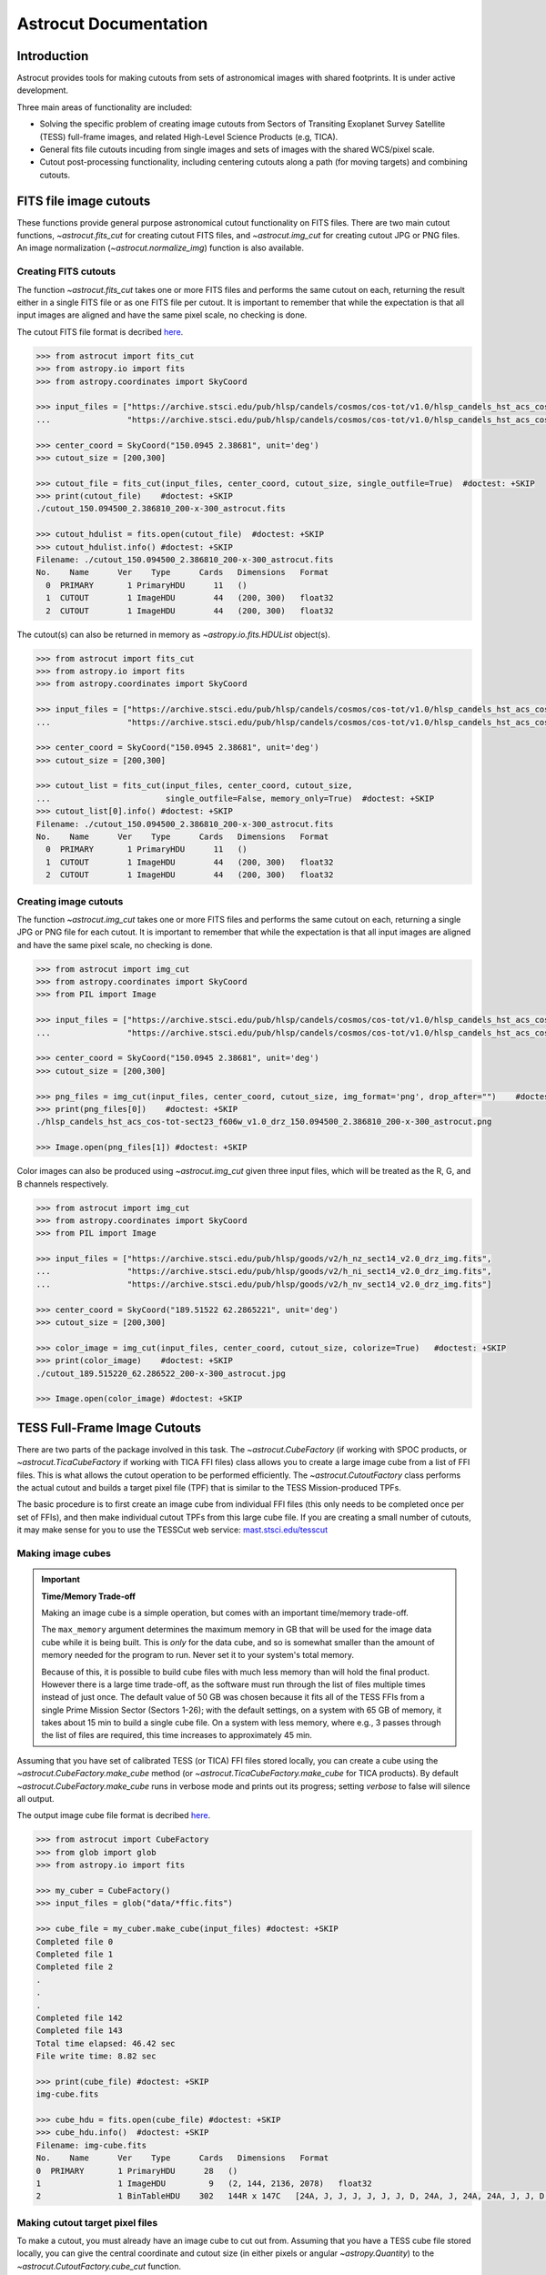 
**********************
Astrocut Documentation
**********************

 
Introduction
============

Astrocut provides tools for making cutouts from sets of astronomical images with shared footprints. It is under active development. 

Three main areas of functionality are included:

- Solving the specific problem of creating image cutouts from Sectors of Transiting Exoplanet Survey Satellite (TESS) full-frame images, and related High-Level Science Products (e.g, TICA).
- General fits file cutouts incuding from single images and sets of images with the shared WCS/pixel scale.
- Cutout post-processing functionality, including centering cutouts along a path (for moving targets) and combining cutouts.



FITS file image cutouts
=======================

These functions provide general purpose astronomical cutout functionality on FITS files.
There are two main cutout functions, `~astrocut.fits_cut` for creating cutout FITS files,
and `~astrocut.img_cut` for creating cutout JPG or PNG files. An image normalization
(`~astrocut.normalize_img`) function is also available.

Creating FITS cutouts
---------------------

The function `~astrocut.fits_cut` takes one or more FITS files and performs the same cutout
on each, returning the result either in a single FITS file or as one FITS file per cutout.
It is important to remember that while the expectation is that all input images are aligned
and have the same pixel scale, no checking is done.

The cutout FITS file format is decribed `here <file_formats.html#fits-cutout-files>`__.

.. code-block:: python

                >>> from astrocut import fits_cut
                >>> from astropy.io import fits
                >>> from astropy.coordinates import SkyCoord
                
                >>> input_files = ["https://archive.stsci.edu/pub/hlsp/candels/cosmos/cos-tot/v1.0/hlsp_candels_hst_acs_cos-tot-sect23_f606w_v1.0_drz.fits",
                ...                "https://archive.stsci.edu/pub/hlsp/candels/cosmos/cos-tot/v1.0/hlsp_candels_hst_acs_cos-tot-sect23_f814w_v1.0_drz.fits"]

                >>> center_coord = SkyCoord("150.0945 2.38681", unit='deg')
                >>> cutout_size = [200,300]
                
                >>> cutout_file = fits_cut(input_files, center_coord, cutout_size, single_outfile=True)  #doctest: +SKIP
                >>> print(cutout_file)    #doctest: +SKIP
                ./cutout_150.094500_2.386810_200-x-300_astrocut.fits

                >>> cutout_hdulist = fits.open(cutout_file)  #doctest: +SKIP
                >>> cutout_hdulist.info() #doctest: +SKIP
                Filename: ./cutout_150.094500_2.386810_200-x-300_astrocut.fits
                No.    Name      Ver    Type      Cards   Dimensions   Format
                  0  PRIMARY       1 PrimaryHDU      11   ()      
                  1  CUTOUT        1 ImageHDU        44   (200, 300)   float32   
                  2  CUTOUT        1 ImageHDU        44   (200, 300)   float32

                  
The cutout(s) can also be returned in memory as `~astropy.io.fits.HDUList` object(s).

.. code-block:: python

                >>> from astrocut import fits_cut
                >>> from astropy.io import fits
                >>> from astropy.coordinates import SkyCoord
                
                >>> input_files = ["https://archive.stsci.edu/pub/hlsp/candels/cosmos/cos-tot/v1.0/hlsp_candels_hst_acs_cos-tot-sect23_f606w_v1.0_drz.fits",
                ...                "https://archive.stsci.edu/pub/hlsp/candels/cosmos/cos-tot/v1.0/hlsp_candels_hst_acs_cos-tot-sect23_f814w_v1.0_drz.fits"]

                >>> center_coord = SkyCoord("150.0945 2.38681", unit='deg')
                >>> cutout_size = [200,300]
                
                >>> cutout_list = fits_cut(input_files, center_coord, cutout_size,
                ...                        single_outfile=False, memory_only=True)  #doctest: +SKIP
                >>> cutout_list[0].info() #doctest: +SKIP
                Filename: ./cutout_150.094500_2.386810_200-x-300_astrocut.fits
                No.    Name      Ver    Type      Cards   Dimensions   Format
                  0  PRIMARY       1 PrimaryHDU      11   ()      
                  1  CUTOUT        1 ImageHDU        44   (200, 300)   float32   
                  2  CUTOUT        1 ImageHDU        44   (200, 300)   float32

                  
                  
Creating image cutouts
----------------------
                  
The function `~astrocut.img_cut` takes one or more FITS files and performs the same cutout
on each, returning a single JPG or PNG file for each cutout.
It is important to remember that while the expectation is that all input images are
aligned and have the same pixel scale, no checking is done.

.. code-block:: python

                >>> from astrocut import img_cut
                >>> from astropy.coordinates import SkyCoord
                >>> from PIL import Image
                
                >>> input_files = ["https://archive.stsci.edu/pub/hlsp/candels/cosmos/cos-tot/v1.0/hlsp_candels_hst_acs_cos-tot-sect23_f606w_v1.0_drz.fits",
                ...                "https://archive.stsci.edu/pub/hlsp/candels/cosmos/cos-tot/v1.0/hlsp_candels_hst_acs_cos-tot-sect23_f814w_v1.0_drz.fits"]

                >>> center_coord = SkyCoord("150.0945 2.38681", unit='deg')
                >>> cutout_size = [200,300]
                
                >>> png_files = img_cut(input_files, center_coord, cutout_size, img_format='png', drop_after="")    #doctest: +SKIP
                >>> print(png_files[0])    #doctest: +SKIP
                ./hlsp_candels_hst_acs_cos-tot-sect23_f606w_v1.0_drz_150.094500_2.386810_200-x-300_astrocut.png

                >>> Image.open(png_files[1]) #doctest: +SKIP
                
.. image:: imgs/png_ex_cutout.png

Color images can also be produced using `~astrocut.img_cut` given three input files, which will be
treated as the R, G, and B channels respectively.

.. code-block:: python

                >>> from astrocut import img_cut
                >>> from astropy.coordinates import SkyCoord
                >>> from PIL import Image
                
                >>> input_files = ["https://archive.stsci.edu/pub/hlsp/goods/v2/h_nz_sect14_v2.0_drz_img.fits",
                ...                "https://archive.stsci.edu/pub/hlsp/goods/v2/h_ni_sect14_v2.0_drz_img.fits",
                ...                "https://archive.stsci.edu/pub/hlsp/goods/v2/h_nv_sect14_v2.0_drz_img.fits"]
                
                >>> center_coord = SkyCoord("189.51522 62.2865221", unit='deg')
                >>> cutout_size = [200,300]
                
                >>> color_image = img_cut(input_files, center_coord, cutout_size, colorize=True)   #doctest: +SKIP
                >>> print(color_image)    #doctest: +SKIP
                ./cutout_189.515220_62.286522_200-x-300_astrocut.jpg
                
                >>> Image.open(color_image) #doctest: +SKIP
                
.. image:: imgs/color_ex_cutout.png         


      
TESS Full-Frame Image Cutouts
=============================

There are two parts of the package involved in this task. The `~astrocut.CubeFactory`
(if working with SPOC products, or `~astrocut.TicaCubeFactory` if working with TICA FFI files)
class allows you to create a large image cube from a list of FFI files.
This is what allows the cutout operation to be performed efficiently.
The `~astrocut.CutoutFactory` class performs the actual cutout and builds
a target pixel file (TPF) that is similar to the TESS Mission-produced TPFs.

The basic procedure is to first create an image cube from individual FFI files
(this only needs to be completed once per set of FFIs), and then make individual cutout TPFs from this
large cube file. If you are creating a small number of cutouts, it may make
sense for you to use the TESSCut web service:
`mast.stsci.edu/tesscut <https://mast.stsci.edu/tesscut/>`_
 
Making image cubes
------------------

.. important::
   **Time/Memory Trade-off**

   Making an image cube is a simple operation, but comes with an important
   time/memory trade-off.

   The ``max_memory`` argument determines the maximum memory in GB that will be used
   for the image data cube while it is being built. This is *only* for the data cube,
   and so is somewhat smaller than the amount of memory needed for the program to run.
   Never set it to your system's total memory.

   Because of this, it is possible to build cube files with much less memory than will
   hold the final product. However there is a large time trade-off, as the software must
   run through the list of files multiple times instead of just once. The default value
   of 50 GB was chosen because it fits all of the TESS FFIs from a single Prime Mission 
   Sector (Sectors 1-26); with the default settings, on a system with 65 GB of memory,
   it takes about 15 min to build a single cube file. On a system with less memory, 
   where e.g., 3 passes through the list of files are required, this time increases to 
   approximately 45 min. 
   

Assuming that you have set of calibrated TESS (or TICA) FFI files stored locally, you can
create a cube using the `~astrocut.CubeFactory.make_cube` method (or 
`~astrocut.TicaCubeFactory.make_cube` for TICA products). By default `~astrocut.CubeFactory.make_cube` 
runs in verbose mode and prints out its progress; setting `verbose` to false will silence
all output.

The output image cube file format is decribed `here <file_formats.html#cube-files>`__.

.. code-block:: python

                >>> from astrocut import CubeFactory
                >>> from glob import glob
                >>> from astropy.io import fits
                
                >>> my_cuber = CubeFactory()
                >>> input_files = glob("data/*ffic.fits") 
                
                >>> cube_file = my_cuber.make_cube(input_files) #doctest: +SKIP
                Completed file 0
                Completed file 1
                Completed file 2
                .
                .
                .
                Completed file 142
                Completed file 143
                Total time elapsed: 46.42 sec
                File write time: 8.82 sec

                >>> print(cube_file) #doctest: +SKIP
                img-cube.fits

                >>> cube_hdu = fits.open(cube_file) #doctest: +SKIP
                >>> cube_hdu.info()  #doctest: +SKIP
                Filename: img-cube.fits
                No.    Name      Ver    Type      Cards   Dimensions   Format
                0  PRIMARY       1 PrimaryHDU      28   ()      
                1                1 ImageHDU         9   (2, 144, 2136, 2078)   float32   
                2                1 BinTableHDU    302   144R x 147C   [24A, J, J, J, J, J, J, D, 24A, J, 24A, 24A, J, J, D, 24A, 24A, 24A, J, D, 24A, D, D, D, D, 24A, 24A, D, D, D, D, D, 24A, D, D, D, D, J, D, D, D, D, D, D, D, D, D, D, D, D, J, J, D, J, J, J, J, J, J, J, J, J, J, D, J, J, J, J, J, J, D, J, J, J, J, J, J, D, J, J, J, J, J, J, D, J, J, J, J, J, J, J, J, 24A, D, J, 24A, 24A, D, D, D, D, D, D, D, D, J, J, D, D, D, D, D, D, J, J, D, D, D, D, D, D, D, D, D, D, D, D, 24A, J, 24A, 24A, J, J, D, 24A, 24A, J, J, D, D, D, D, J, 24A, 24A, 24A]  


Making cutout target pixel files
--------------------------------

To make a cutout, you must already have an image cube to cut out from.
Assuming that you have a TESS cube file stored locally, you can give the central
coordinate and cutout size (in either pixels or angular `~astropy.Quantity`)
to the `~astrocut.CutoutFactory.cube_cut` function.

You can either specify an output TPF name, or the file name will be built as:
"<cube_file_base>_<ra>_<dec>_<cutout_size>_astrocut.fits". You can optionally
also specify a output path, the directory in which the target pixel file will
be saved; if unspecified, this will default to the current directory.

The cutout target pixel file format is decribed `here <file_formats.html#target-pixel-files>`__.

.. code-block:: python

                >>> from astrocut import CutoutFactory
                >>> from astropy.io import fits

                >>> my_cutter = CutoutFactory()
                >>> cube_file = "img-cube.fits"

                >>> cutout_file = my_cutter.cube_cut(cube_file, "251.51 32.36", 5, verbose=True) #doctest: +SKIP
                Cutout center coordinate: 251.51,32.36
                xmin,xmax: [26 31]
                ymin,ymax: [149 154]
                Image cutout cube shape: (144, 5, 5)
                Uncertainty cutout cube shape: (144, 5, 5)
                Target pixel file: img_251.51_32.36_5x5_astrocut.fits
                Write time: 0.016 sec
                Total time: 0.18 sec

                >>> cutout_hdu = fits.open(cutout_file) #doctest: +SKIP
                >>> cutout_hdu.info() #doctest: +SKIP
                Filename: img_251.51_32.36_5x5_astrocut.fits
                No.    Name      Ver    Type      Cards   Dimensions   Format
                0  PRIMARY       1 PrimaryHDU      42   ()      
                1  PIXELS        1 BinTableHDU    222   144R x 12C   [D, E, J, 25J, 25E, 25E, 25E, 25E, J, E, E, 38A]   
                2  APERTURE      1 ImageHDU        45   (5, 5)   float64  


Cloud-based Cutouts
-------------------

You can also create cutout target pixel files out of TESS cube files stored on MAST's AWS open data bucket.
Using cube files stored on the cloud allows you the option to implement multithreading to improve cutout generation
speed. See below for an example using the URL for a TESS cube file stored on AWS.

Multithreading
---------------

To use multithreading for cloud-based cutouts, set the ``threads`` argument in ``cube_cut`` to the number of threads you want to use. Alternatively, you
can set ``threads`` to ``"auto"``, which will set the number of threads based on the CPU count of your machine.
Note that ``Total Time`` results may vary from machine to machine.

.. code-block:: python

                >>> from astrocut import CutoutFactory
                >>> from astropy.coordinates import SkyCoord

                >>> my_cutter = CutoutFactory()
                >>> coord = SkyCoord(217.42893801, -62.67949189, unit="deg", frame="icrs")
                >>> cutout_size = 30
                >>> cube_file = "s3://stpubdata/tess/public/mast/tess-s0038-2-2-cube.fits"

                >>> cut_factory.cube_cut(cube_file, coordinates=coord, cutout_size=cutout_size,
                ...                      verbose=True, threads="auto") #doctest: +SKIP
                Using WCS from row 1852 out of 3705
                Cutout center coordinate: 217.42893801,-62.67949189
                xmin,xmax: [1572 1602]
                ymin,ymax: [852 882]
                Image cutout cube shape: (3705, 30, 30)
                Uncertainty cutout cube shape: (3705, 30, 30)
                Maximum distance between approximate and true location: 3.6009402965268847e-05 deg
                Error in approximate WCS (sigma): 0.0003207242331953156
                Target pixel file: ./tess-s0038-2-2_217.428938_-62.679492_30x30_astrocut.fits

                WARNING: VerifyWarning: Card is too long, comment will be truncated. [astropy.io.fits.card]

                Write time: 0.54 sec
                Total time: 4.3 sec

The same call made with no multithreading enabled will result in a longer processing time, depending on the cutout size.
Note that multithreading is disabled by default.

.. code-block:: python

                >>> cut_factory.cube_cut(cube_file, coordinates=coord, cutout_size=cutout_size, 
                ...                      verbose=True) #doctest: +SKIP
                Using WCS from row 1852 out of 3705
                Cutout center coordinate: 217.42893801,-62.67949189
                xmin,xmax: [1572 1602]
                ymin,ymax: [852 882]
                Image cutout cube shape: (3705, 30, 30)
                Uncertainty cutout cube shape: (3705, 30, 30)
                Maximum distance between approximate and true location: 3.6009402965268847e-05 deg
                Error in approximate WCS (sigma): 0.0003207242331953156
                Target pixel file: ./tess-s0038-2-2_217.428938_-62.679492_30x30_astrocut.fits

                WARNING: VerifyWarning: Card is too long, comment will be truncated. [astropy.io.fits.card]

                Write time: 0.56 sec
                Total time: 7.8 sec


Additional Cutout Processing
============================

Path-based cutouts
------------------

The `~astrocut.center_on_path` function allows the user to take one or more Astrocut cutout
TPFs and combine them into a single cutout centered on a moving target that crosses through
the file(s). The user can optionally pass in a target object name and FFI WCS object.

The output target pixel file format is decribed `here <file_formats.html#path-focused-target-pixel-files>`__.

This example starts with a path, and uses several `TESScut services <https://mast.stsci.edu/tesscut/docs/>`__
to retrieve all of the inputs for the `~astrocut.center_on_path` function. We also use the helper function
`~astrocut.path_to_footprints` that takes in a path table, cutout size, and WCS object and returns the
cutout location/size(s) necesary to cover the entire path.

.. code-block:: python
  
                >>> import astrocut

                >>> import requests  #doctest: +SKIP

                >>> from astropy.table import Table
                >>> from astropy.coordinates import SkyCoord
                >>> from astropy.time import Time
                >>> from astropy.io import fits
                >>> from astropy import wcs

                >>> from astroquery.mast import Tesscut  #doctest: +SKIP

                >>> # The moving target path
                >>> path_table = Table({"time": Time([2458468.275827604, 2458468.900827604, 2458469.525827604,
                ...                                   2458470.150827604, 2458470.775827604], format="jd"),
                ...                     "position": SkyCoord([82.22813, 82.07676, 81.92551, 81.7746, 81.62425], 
                ...                                          [-1.5821,- 1.54791, -1.5117, -1.47359, -1.43369], unit="deg")
                ...                    })

                >>> # Getting the FFI WCS
                >>> resp = requests.get(f"https://mast.stsci.edu/tesscut/api/v0.1/ffi_wcs?sector=6&camera=1&ccd=1")  #doctest: +SKIP
                >>> ffi_wcs = wcs.WCS(resp.json()["wcs"], relax=True)  #doctest: +SKIP
                >>> print(ffi_wcs)  #doctest: +SKIP
                WCS Keywords

                Number of WCS axes: 2
                CTYPE : 'RA---TAN-SIP'  'DEC--TAN-SIP'  
                CRVAL : 86.239936828613  -0.87476283311844  
                CRPIX : 1045.0  1001.0  
                PC1_1 PC1_2  : 0.0057049915194511  7.5332427513786e-06  
                PC2_1 PC2_2  : -0.00015248404815793  0.005706631578505  
                CDELT : 1.0  1.0  
                NAXIS : 2136  2078

                >>> # Making the regular cutout (using astroquery)
                >>> size = [15,15]
                >>> footprints = astrocut.path_to_footprints(path_table["position"], size, ffi_wcs)  #doctest: +SKIP
                >>> print(footprints)  #doctest: +SKIP
                [{'coordinates': <SkyCoord (ICRS): (ra, dec) in deg
                     (81.92560877, -1.50880833)>, 'size': (37, 125)}]

                >>> manifest = Tesscut.download_cutouts(**footprints[0], sector=6)  #doctest: +SKIP
                Downloading URL https://mast.stsci.edu/tesscut/api/v0.1/astrocut?ra=81.92560876541987&dec=-1.5088083330171362&y=37&x=125&units=px&sector=6 to ./tesscut_20210707103901.zip ... [Done]
                Inflating...
                
                >>> print(manifest["Local Path"][0])  #doctest: +SKIP
                ./tess-s0006-1-1_81.925609_-1.508808_125x37_astrocut.fits

                # Centering on the moving target
                >>> mt_cutout_fle = astrocut.center_on_path(path_table, size, manifest["Local Path"], target="my_asteroid", 
                ...                                         img_wcs=ffi_wcs, verbose=False)  #doctest: +SKIP

                >>> cutout_hdu = fits.open(mt_cutout_fle)  #doctest: +SKIP
                >>> cutout_hdu.info()  #doctest: +SKIP
                Filename: ./my_asteroid_1468.9120483398438-1470.1412353515625_15-x-15_astrocut.fits
                No.    Name      Ver    Type      Cards   Dimensions   Format
                  0  PRIMARY       1 PrimaryHDU      56   ()      
                  1  PIXELS        1 BinTableHDU    152   60R x 16C   [D, E, J, 225J, 225E, 225E, 225E, 225E, J, E, E, 38A, D, D, D, D]   
                  2  APERTURE      1 ImageHDU        97   (2136, 2078)   int32  


Combining cutouts
-----------------

The `~astrocut.CutoutsComibner` class allows the user to take one or more Astrocut cutout
FITS files (as from  `~astrocut.fits_cut`) with a shared WCS object, and combine them into
a single cutout. In practical terms this means that you should make the same cutout in the
all of the images you want to combine. [QUESTION: what does this last sentence mean?]

The default is to combine the images with a mean combiner such that every pixel is the mean of all
pixels that have data at that point. This combiner is made with the `~astrocut.build_default_combine_function`
which takes the input image huds and allows the user to specify a null data value (default is NaN).

Users can write a custom combiner function, either by directly setting the
`~astrocut.CutoutsComibner.combine_images` function, or by writing a custom combiner function builder
and passing it to the `~astrocut.CutoutsComibner.build_img_combiner` function. The main reason to
write a function builder is that the `~astrocut.CutoutsComibner.combine_images` function must work
*only* on the images being combines=d, any usage of header keywords for example, must be set in that
function. See the `~astrocut.build_default_combine_function` for an example of how this works.



.. code-block:: python
  
                >>> import astrocut
                
                >>> from astropy.coordinates import SkyCoord

                >>> fle_1 = 'hst_skycell-p2381x05y09_wfc3_uvis_f275w-all-all_drc.fits'
                >>> fle_2 = 'hst_skycell-p2381x06y09_wfc3_uvis_f275w-all-all_drc.fits'

                >>> center_coord = SkyCoord("211.27128477 53.66062066", unit='deg')
                >>> size = [30,50]

                >>> cutout_1 = astrocut.fits_cut(fle_1, center_coord, size, extension='all',
                ...                     cutout_prefix="cutout_p2381x05y09", verbose=False)  #doctest: +SKIP
                >>> cutout_2 = astrocut.fits_cut(fle_2, center_coord, size, extension='all', 
                ...                     cutout_prefix="cutout_p2381x06y09", verbose=False)  #doctest: +SKIP

                >>> plt.imshow(fits.getdata(cutout_1, 1))  #doctest: +SKIP
                
.. image:: imgs/hapcut_left.png

.. code-block:: python
                
                >>> plt.imshow(fits.getdata(cutout_2, 1))  #doctest: +SKIP
                
.. image:: imgs/hapcut_right.png

.. code-block:: python

                >>> combined_cutout = astrocut.CutoutsCombiner([cutout_1, cutout_2]).combine("combined_cut.fits")  #doctest: +SKIP
                >>> plt.imshow(fits.getdata(combined_cutout, 1))  #doctest: +SKIP
                
.. image:: imgs/hapcut_combined.png        


All of the combining can be done in memory, without writing FITS files to disk as well.

.. code-block:: python
  
                >>> import astrocut
                
                >>> from astropy.coordinates import SkyCoord

                >>> fle_1 = 'hst_skycell-p2381x05y09_wfc3_uvis_f275w-all-all_drc.fits'
                >>> fle_2 = 'hst_skycell-p2381x06y09_wfc3_uvis_f275w-all-all_drc.fits'

                >>> center_coord = SkyCoord("211.27128477 53.66062066", unit='deg')
                >>> size = [30,50]

                >>> cutout_1 = astrocut.fits_cut(fle_1, center_coord, size, extension='all',
                ...                     cutout_prefix="cutout_p2381x05y09", memory_only=True)[0]  #doctest: +SKIP
                >>> cutout_2 = astrocut.fits_cut(fle_2, center_coord, size, extension='all', 
                ...                     cutout_prefix="cutout_p2381x06y09", memory_only=True)[0]  #doctest: +SKIP

                >>> plt.imshow(cutout_1[1].data)  #doctest: +SKIP
                
.. image:: imgs/hapcut_left.png

.. code-block:: python
                
                >>> plt.imshow(cutout_2[1].data)  #doctest: +SKIP
                
.. image:: imgs/hapcut_right.png

.. code-block:: python

                >>> combined_cutout = astrocut.CutoutsCombiner([cutout_1, cutout_2]).combine(memory_only=True)  #doctest: +SKIP
                >>> plt.imshow(combined_cutout[1].data)  #doctest: +SKIP
                
.. image:: imgs/hapcut_combined.png        
